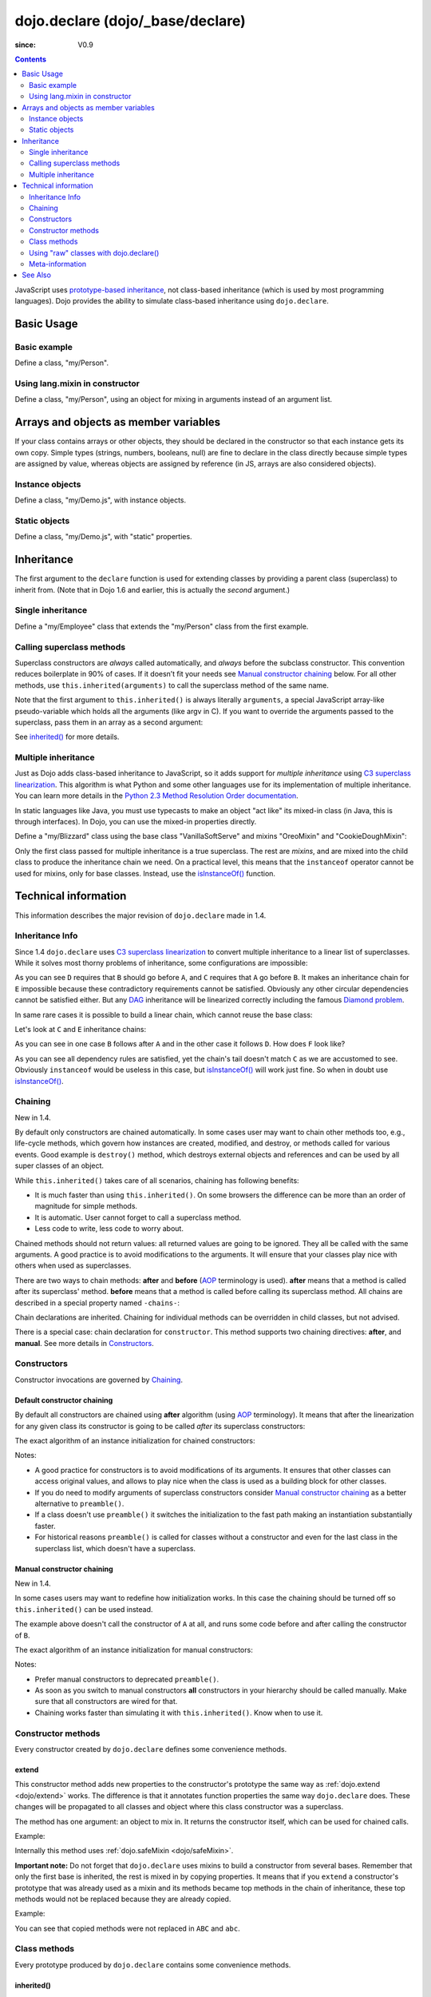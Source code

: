 .. _dojo/declare:

=================================
dojo.declare (dojo/_base/declare)
=================================

:since: V0.9

.. contents ::
    :depth: 2

JavaScript uses `prototype-based inheritance`_, not class-based inheritance (which is used by most programming languages). Dojo provides the ability to simulate class-based inheritance using ``dojo.declare``.

Basic Usage
===========

Basic example
-------------

Define a class, "my/Person".

.. js ::

  // in my/Person.js
  define(['dojo/_base/lang', 'dojo/_base/declare'], function(lang, declare){
    return declare(null, {
      constructor: function(name, age, residence){
        this.name = name;
        this.age = age;
        this.residence = residence;
      }
    });
  });

  // elsewhere
  require(['my/Person'], function(Person){
    var folk = new Person("phiggins", 42, "Tennessee");
  });

Using lang.mixin in constructor
-------------------------------

Define a class, "my/Person", using an object for mixing in arguments instead of an argument list.

.. js ::

  // in my/Person.js
  define(['dojo/_base/lang', 'dojo/_base/declare'], function(lang, declare){
    return declare(null, {
      name: "Anonymous",
      age: null,
      residence: "Universe A",

      constructor: function(/*Object*/ kwArgs){
        lang.mixin(this, kwArgs);
      },

      moveTo: function(/*string*/ residence){
        this.residence = residence;
      }
    });
  });

  // elsewhere
  require(['my/Person'], function(Person){
    var anon  = new Person(),
        alice = new Person({ name: "Alice", age: 42, residence: "Universe 1" });

    console.log(anon.name, alice.name); // "Anonymous", "Alice"
    console.log(anon.residence, alice.residence); // "Universe A", "Universe 1"
    alice.moveTo("Universe 420");
    console.log(alice.residence); // "Universe 420"
  });

Arrays and objects as member variables
======================================

If your class contains arrays or other objects, they should be declared in the constructor so that each instance gets its own copy. Simple types (strings, numbers, booleans, null) are fine to declare in the class directly because simple types are assigned by value, whereas objects are assigned by reference (in JS, arrays are also considered objects).

Instance objects
----------------

Define a class, "my/Demo.js", with instance objects.

.. js ::

  // in my/Demo.js
  define(['dojo/_base/declare', 'my/Foo'], function(declare, Foo){
    return declare(null, {
      arr: [ 1, 2, 3, 4 ], // object. shared by all instances!
      num: 5,              // non-object. not shared.
      str: "string",       // non-object. not shared.
      obj: new Foo(),      // object. shared by all instances!

      constructor: function(){
        this.arr = [ 1, 2, 3, 4 ]; // per-instance object.
        this.obj = new Foo();      // per-instance object.
      }
    });
  });


Static objects
--------------

Define a class, "my/Demo.js", with "static" properties.

.. js ::

  define(['dojo/_base/declare'], function(declare){
    var Demo = declare("my.Demo", null, {
      constructor: function(){
        console.debug("this is Demo object #" + Demo.counter++);
      }
    });

    Demo.counter = 0;

    return Demo;
  });

Inheritance
===========

The first argument to the ``declare`` function is used for extending classes by providing a parent class (superclass) to inherit from. (Note that in Dojo 1.6 and earlier, this is actually the *second* argument.)

Single inheritance
------------------

Define a "my/Employee" class that extends the "my/Person" class from the first example.

.. js ::

  // in my/Employee.js
  define(['dojo/_base/declare', 'my/Person'], function(declare, Person){
    return declare(Person, {
      constructor: function(name, age, residence, salary){
        // The "constructor" method is special: the parent class (Person)
        // constructor is called automatically before this one.

        this.salary = salary;
      },

      askForRaise: function(){
        return this.salary * 0.02;
      }
    });
  });

  // in my/Boss.js
  define(['dojo/_base/declare', 'my/Employee'], function(declare, Employee){
    return declare(Employee, {
      askForRaise: function(){
        return this.salary * 0.25;
      }
    });
  });

  // elsewhere
  require(['my/Employee', 'my/Boss'], function(Employee, Boss){
    var kathryn = new Boss("Kathryn", 26, "Minnesota", 9000),
        matt    = new Employee("Matt", 33, "California", 1000);

    console.log(kathryn.askForRaise(), matt.askForRaise()); // 2250, 20
  });

Calling superclass methods
--------------------------

Superclass constructors are *always* called automatically, and *always* before the subclass constructor. This convention reduces boilerplate in 90% of cases. If it doesn’t fit your needs see `Manual constructor chaining`_ below. For all other methods, use ``this.inherited(arguments)`` to call the superclass method of the same name.

.. js ::

  // in my/Boss.js
  define(['dojo/_base/declare', 'my/Employee'], function(declare, Employee){
    return declare(Employee, {
      // override the askForRaise function from the Employee class
      askForRaise: function(){
        return this.inherited(arguments) * 20; // boss multiplier!
      }
    });
  });

  // elsewhere
  require(['my/Employee', 'my/Boss'], function(Employee, Boss){
    var kathryn = new Boss("Kathryn", 26, "Minnesota", 9000),
        matt    = new Employee("Matt", 33, "California", 1000);

    console.log(kathryn.askForRaise(), matt.askForRaise()); // 3600, 20
  });

Note that the first argument to ``this.inherited()`` is always literally ``arguments``, a special JavaScript array-like pseudo-variable which holds all the arguments (like argv in C). If you want to override the arguments passed to the superclass, pass them in an array as a second argument:

.. js ::

  this.inherited(arguments, [ customArg1, customArg2 ]);

See `inherited()`_ for more details.

Multiple inheritance
--------------------

Just as Dojo adds class-based inheritance to JavaScript, so it adds support for *multiple inheritance* using `C3 superclass linearization`_. This algorithm is what Python and some other languages use for its implementation of multiple inheritance. You can learn more details in the `Python 2.3 Method Resolution Order documentation`_.

In static languages like Java, you must use typecasts to make an object "act like" its mixed-in class (in Java, this is through interfaces). In Dojo, you can use the mixed-in properties directly.

Define a "my/Blizzard" class using the base class "VanillaSoftServe" and mixins "OreoMixin" and "CookieDoughMixin":

.. js ::

  // in my/ingredients.js
  define(['dojo/_base/declare'], function(declare){
    return {
      VanillaSoftServe: declare(null, {
        constructor: function(){
          console.debug ("adding soft serve");
        }
      }),

      OreoMixin: declare(null, {
        constructor: function(){
          console.debug("mixing in oreos");
        },
        kind: "plain"
      }),

      CookieDoughMixin: declare(null, {
        constructor: function(){
          console.debug("mixing in cookie dough");
        },
        chunkSize: "medium"
      });
    };
  });

  // in my/Blizzard.js
  define(['dojo/_base/declare', 'my/ingredients'], function(declare, ingredients){
    return declare([ ingredients.VanillaSoftServe, ingredients.OreoMixin, ingredients.CookieDoughMixin ], {
      constructor: function(){
        console.debug("A blizzard with " +
          this.kind + " oreos and " +
          this.chunkSize + "-sized chunks of cookie dough."
        );
      }
    });
  });

  // elsewhere
  require(['my/Blizzard'], function(Blizzard){
    // This will print to console:
    // "adding soft serve",
    // "mixing in oreos",
    // "mixing in cookie dough",
    // "A blizzard with plain oreos and medium-sized chunks of cookie dough."
    var yummyTreat = new Blizzard();
  });


Only the first class passed for multiple inheritance is a true superclass. The rest are *mixins*, and are mixed into the child class to produce the inheritance chain we need. On a practical level, this means that the ``instanceof`` operator cannot be used for mixins, only for base classes. Instead, use the `isInstanceOf()`_ function.

Technical information
=====================

This information describes the major revision of ``dojo.declare`` made in 1.4.

Inheritance Info
----------------

Since 1.4 ``dojo.declare`` uses `C3 superclass linearization`_ to convert multiple inheritance to a linear list of superclasses. While it solves most thorny problems of inheritance, some configurations are impossible:

.. js ::

  require(['dojo/_base/declare'], function(declare){
    var A = declare(null);
    var B = declare(null);
    var C = declare([A, B]);
    var D = declare([B, A]);
    var E = declare([C, D]);
  });

As you can see ``D`` requires that ``B`` should go before ``A``, and ``C`` requires that ``A`` go before ``B``. It makes an inheritance chain for ``E`` impossible because these contradictory requirements cannot be satisfied. Obviously any other circular dependencies cannot be satisfied either. But any `DAG`_ inheritance will be linearized correctly including the famous `Diamond problem`_.

In same rare cases it is possible to build a linear chain, which cannot reuse the base class:

.. js ::

  require(['dojo/_base/declare'], function(declare){
    // the first batch
    var A = declare(null);
    var B = declare(A);
    var C = declare(B);

    // the second batch
    var D = declare(null);
    var E = declare([D, B]);

    // the quirky case
    var F = declare([C, E]);
  });

Let's look at ``C`` and ``E`` inheritance chains:

.. html ::

  C -> B -> A
  E -> B -> D

As you can see in one case ``B`` follows after ``A`` and in the other case it follows ``D``. How does ``F`` look like?

.. html ::

  F -> C -> B -> D -> A

As you can see all dependency rules are satisfied, yet the chain's tail doesn't match ``C`` as we are accustomed to see. Obviously ``instanceof`` would be useless in this case, but `isInstanceOf()`_ will work just fine. So when in doubt use `isInstanceOf()`_.

Chaining
--------

New in 1.4.

By default only constructors are chained automatically. In some cases user may want to chain other methods too, e.g., life-cycle methods, which govern how instances are created, modified, and destroy, or methods called for various events. Good example is ``destroy()`` method, which destroys external objects and references and can be used by all super classes of an object.

While ``this.inherited()`` takes care of all scenarios, chaining has following benefits:

* It is much faster than using ``this.inherited()``. On some browsers the difference can be more than an order of magnitude for simple methods.
* It is automatic. User cannot forget to call a superclass method.
* Less code to write, less code to worry about.

Chained methods should not return values: all returned values are going to be ignored. They all be called with the same arguments. A good practice is to avoid modifications to the arguments. It will ensure that your classes play nice with others when used as superclasses.

There are two ways to chain methods: **after** and **before** (`AOP`_ terminology is used). **after** means that a method is called after its superclass' method. **before** means that a method is called before calling its superclass method. All chains are described in a special property named ``-chains-``:

.. js ::

  require(['dojo/_base/declare', 'dojo/dom-construct'], function(declare, domConstruct){
    var A = declare(null, {
      "-chains-": {
        init:    "after",
        destroy: "before"
      },
      init: function(token){
        this.initialized = true;
        this.token = token;
        this.node = dojo.create("div", null, dojo.body());
        console.log("A.init");
      },
      destroy: function(){
        domConstruct.destroy(this.node);
        this.node = null;
        console.log("A.destroy");
      }
    });
    var B = declare(A, {
      init: function(token){
        console.log("B.init");
        // more code
      },
      destroy: function(){
        console.log("B.destroy");
        // more code
      }
    });

    var x = new B();
    x.init(42);
    x.destroy();
  });

  // prints:
  // A.init
  // B.init
  // B.destroy
  // A.destroy

Chain declarations are inherited. Chaining for individual methods can be overridden in child classes, but not advised.

There is a special case: chain declaration for ``constructor``. This method supports two chaining directives: **after**, and **manual**. See more details in Constructors_.

Constructors
------------

Constructor invocations are governed by Chaining_.

Default constructor chaining
~~~~~~~~~~~~~~~~~~~~~~~~~~~~

By default all constructors are chained using **after** algorithm (using `AOP`_ terminology). It means that after the linearization for any given class its constructor is going to be called *after* its superclass constructors:

.. js ::

  require(['dojo/_base/declare'], function(declare){
    var A = declare(null, {
      constructor: function(){ console.log("A"); }
    });
    var B = declare(A, {
      constructor: function(){ console.log("B"); }
    });
    var C = declare(B, {
      constructor: function(){ console.log("C"); }
    });
    new C();
  });

  // prints:
  // A
  // B
  // C

The exact algorithm of an instance initialization for chained constructors:


Notes:

* A good practice for constructors is to avoid modifications of its arguments. It ensures that other classes can access original values, and allows to play nice when the class is used as a building block for other classes.
* If you do need to modify arguments of superclass constructors consider `Manual constructor chaining`_ as a better alternative to ``preamble()``.
* If a class doesn't use ``preamble()`` it switches the initialization to the fast path making an instantiation substantially faster.
* For historical reasons ``preamble()`` is called for classes without a constructor and even for the last class in the superclass list, which doesn't have a superclass.

Manual constructor chaining
~~~~~~~~~~~~~~~~~~~~~~~~~~~

New in 1.4.

In some cases users may want to redefine how initialization works. In this case the chaining should be turned off so ``this.inherited()`` can be used instead.

.. js ::

  require(['dojo/_base/declare'], function(declare){
    var A = declare(null, {
      constructor: function(){
        console.log("A");
      }
    });
    var B = declare(A, {
      "-chains-": {
        constructor: "manual"
      },
      constructor: function(){
        console.log("B");
      }
    });
    var C = declare(B, {
      constructor: function(){
        console.log("C - 1");
        this.inherited(arguments);
        console.log("C - 2");
      }
    });
    var x = new C();
  });

  // prints:
  // C - 1
  // B
  // C - 2

The example above doesn't call the constructor of ``A`` at all, and runs some code before and after calling the constructor of ``B``.

The exact algorithm of an instance initialization for manual constructors:


Notes:

* Prefer manual constructors to deprecated ``preamble()``.
* As soon as you switch to manual constructors **all** constructors in your hierarchy should be called manually. Make sure that all constructors are wired for that.
* Chaining works faster than simulating it with ``this.inherited()``. Know when to use it.

Constructor methods
-------------------

Every constructor created by ``dojo.declare`` defines some convenience methods.

extend
~~~~~~

This constructor method adds new properties to the constructor's prototype the same way as :ref:`dojo.extend <dojo/extend>` works. The difference is that it annotates function properties the same way ``dojo.declare`` does. These changes will be propagated to all classes and object where this class constructor was a superclass.

The method has one argument: an object to mix in. It returns the constructor itself, which can be used for chained calls.

Example:

.. js ::

  require(['dojo/_base/declare'], function(declare){
    var A = declare(null, {
      m1: function(){
        // ...
      }
    });

    A.extend({
      m1: function(){
        // this method will replace the original method
        // ...
      },
      m2: function(){
        // ...
      }
    });

    var x = new A();
    a.m1();
    a.m2();
  });

Internally this method uses :ref:`dojo.safeMixin <dojo/safeMixin>`.

**Important note:** Do not forget that ``dojo.declare`` uses mixins to build a constructor from several bases. Remember that only the first base is inherited, the rest is mixed in by copying properties. It means that if you ``extend`` a constructor's prototype that was already used as a mixin and its methods became top methods in the chain of inheritance, these top methods would not be replaced because they are already copied.

Example:

.. js ::

  require(['dojo/_base/declare'], function(declare){
    var A = declare(null, {
      m1: function(){ console.log("A org"); },
      m2: function(){ console.log("A org"); }
    });

    var B = declare(null, {
      m2: function(){ this.inherited(arguments); console.log("B org"); },
      m3: function(){ this.inherited(arguments); console.log("B org"); }
    });

    var C = declare(null, {
      m3: function(){ this.inherited(arguments); console.log("C org"); },
      m4: function(){ this.inherited(arguments); console.log("C org"); }
    });

    var ABC = declare([A, B, C], {});

    // now A is the true base, B and C are mixed in

    var abc = new ABC();

    abc instanceof A; // true
    abc instanceof B; // false
    abc instanceof C; // false

    // use isInstanceOf() to check if you include
    // proper mixins

    // let's list top methods:
    // m1 comes from A (inherited)
    // m2 comes from B (copied)
    // m3 comes from C (copied)
    // m4 comes from D (copied)

    abc.m1(); // A org
    abc.m2(); // A org, B org
    abc.m3(); // B org, C org
    abc.m4(); // C org

    // let's extend() all prototypes

    A.extend({
      m1: function(){ console.log("A new"); },
      m2: function(){ console.log("A new"); }
    });

    B.extend({
      m2: function(){ this.inherited(arguments); console.log("B new"); },
      m3: function(){ this.inherited(arguments); console.log("B new"); }
    });

    C.extend({
      m3: function(){ this.inherited(arguments); console.log("C new"); },
      m4: function(){ this.inherited(arguments); console.log("C new"); }
    });

    // observe that top copied methods are not changed

    abc.m1(); // A new
    abc.m2(); // A new, B org
    abc.m3(); // B new, C org
    abc.m4(); // C org
  });

You can see that copied methods were not replaced in ``ABC`` and ``abc``.


Class methods
-------------

Every prototype produced by ``dojo.declare`` contains some convenience methods.

inherited()
~~~~~~~~~~~

The method is used to call a superclass method. It accepts up to three arguments:

* Optional name of the method to call. Generally it should be specified when calling ``this.inherited()`` from an un-annotated method, otherwise it will be deduced from the method itself.
* ``arguments`` - literally ``arguments`` pseudo-variable, which is used for introspection.
* Optional array of arguments, which will be used to call a superclass method. If it is not specified ``arguments`` are used. If this argument is a literal constant ``true``, then the found super method is not executed but returned as a value (see `getInherited()`_).

It returns whatever value was returned by a superclass method that was called. If it turned out that there is no superclass method to call, `inherited()`_ doesn't do anything and returns ``undefined``.


Examples:

.. js ::

  require(['dojo/_base/lang', 'dojo/_base/declare'], function(lang, declare){
    var A = declare(null, {
      m1: function(){
        // ...
      },
      m2: function(){
        // ...
      },
      m3: function(){
        // ...
      },
      m4: function(){
        // ...
      },
      m5: function(){
        // ...
      }
    });

    var B = declare(A, {
      m1: function(){
        // simple super call with the same arguments
        this.inherited(arguments);
        // super call with new arguments
        this.inherited(arguments, [1, 2, 3]);
      }
    });

    // extend B using extend()
    B.extend({
      m2: function(){
        // this method is going to be properly annotated =>
        // we can use the same form of this.inherited() as
        // normal methods:
        // simple super call with the same arguments
        this.inherited(arguments);
        // super call with new arguments
        this.inherited(arguments, ["a"]);
      }
    });

    // extend B using lang.extend()
    lang.extend(B, {
      m3: function(){
        // this method is not annotated =>
        // we should supply its name when calling
        // a superclass:
        // simple super call with the same arguments
        this.inherited("m3", arguments);
        // super call with new arguments
        this.inherited("m3", arguments, ["a"]);
      }
    });

    // let's create an instance
    var x = new B();
    x.m1();
    x.m2();
    x.m3();
    x.m4(); // A.m4() is called
    x.m5(); // A.m5() is called

    // add a method on the fly using declare.safeMixin()
    declare.safeMixin(x, {
      m4: function(){
        // this method is going to be properly annotated =>
        // we can use the same form of this.inherited() as
        // normal methods:
        // simple super call with the same arguments
        this.inherited(arguments);
        // super call with new arguments
        this.inherited(arguments, ["a"]);
      }
    });

    // add a method on the fly
    x.m5 = function(){
      // this method is not annotated =>
      // we should supply its name when calling
      // a superclass:
      // simple super call with the same arguments
      this.inherited("m5", arguments);
      // super call with new arguments
      this.inherited("m5", arguments, ["a"]);
    };

    x.m4(); // our instance-specific method is called
    x.m5(); // our instance-specific method is called
  });

getInherited()
~~~~~~~~~~~~~~

This is a companion method to `inherited()`_. The difference is that it doesn't execute the found method, but returns it. It is up to the user to call it with proper arguments.

The method accepts up to two arguments:

* Optional name of the method to call. If it is specified it must match the name of the caller. Generally it should be specified when calling this method from an un-annotated method (the same rule as for `inherited()`_).
* ``arguments`` - literally ``arguments`` pseudo-variable, which is used for introspection.

The result is a superclass method or ``undefined``, if it was not found. You can use the result as you wish. The most useful case is to pass it to some other function, which cannot use `inherited()`_ directly for some reasons.

Examples:

.. js ::

  require(['dojo/_base/declare'], function(declare){
    var A = declare(null, {
      m1: function(){
        // ...
      },
      m2: function(){
        // ...
      }
    });

    var B = declare(A, {
      logAndCall: function(name, method, args){
        console.log("Calling " + name + "...");
        method.apply(this, args);
        console.log("...done");
      },
      m1: function(){
        var supermethod = this.getInherited(arguments);
        this.logAndCall("A.m1", supermethod, [1, 2]);
      }
    });

    var x = new B();
    x.m2 = function(){
      // we need to use a name here because
      // this method was not properly annotated:
      var supermethod = this.getInherited("m2", arguments);
      this.logAndCall("A.m2", supermethod, [1, 2]);
    };
  });

Internally this method is a helper, which calls `inherited()`_ with ``true`` as the last argument.

isInstanceOf()
~~~~~~~~~~~~~~

This method checks if an instance is derived from a given class. It is modeled on ``instanceof`` operator. It is most useful when you have classes built with the multiple inheritance somewhere in your hierarchy.

The method accepts one argument: class (constructor). It returns ``true``/``false``.

Examples:

.. js ::

  require(['dojo/_base/declare'], function(declare){
    var A = declare(null);
    var B = declare(null);
    var C = declare(null);

    var D = declare([A, B]);

    var x = new D();

    console.log(x instanceof A);     // true
    console.log(x.isInstanceOf(A));  // true

    console.log(x instanceof B);     // false
    console.log(x.isInstanceOf(B));  // true

    console.log(x instanceof C);     // false
    console.log(x.isInstanceOf(C));  // false

    console.log(x instanceof D);     // true
    console.log(x.isInstanceOf(D));  // true
  });

Using "raw" classes with dojo.declare()
---------------------------------------

``dojo.declare`` allows to use "raw" classes created by other means as a superclass. Such classes are considered to be monolithic (because their structure cannot be introspected) and they cannot use advanced features like `inherited()`_. But their methods will be called by `inherited()`_ and all their methods can be chained (see Chaining_) including constructors.

Examples:

.. js ::

  require(['dojo/_base/lang', 'dojo/_base/declare'], function(lang, declare){
    // plain vanilla constructor
    var A = function(){
      this.a = 42;
    };
    A.prototype.m1 = function(){
      // ...
    };

    // another plain vanilla constructor
    var B = function(){
      this.b = "abc";
    };
    lang.extend(B, {
      m2: function(){
        // ...
      }
    });

    var C = declare([A, B], {
      m1: function(){
        return this.inherited(arguments);
      },
      m2: function(){
        return this.inherited(arguments);
      }
    });

    var x = new C();
    // both A and B will be called at this point

    console.log(x.isInstanceOf(A)); // true
    console.log(x.isInstanceOf(B)); // true

    x.m1(); // A.m1 will be called via this.inherited()
    x.m2(); // B.m2 will be called via this.inherited()
  });

Meta-information
----------------

All meta-information is a subject to change and should not be used in the course of normal coding. If you use it, be ready to update your code, when it changes.

Every constructor produced with ``dojo.declare`` carries a meta-information required for internal plumbing and for introspection. It is implemented as a property called :ref:``meta`` on a constructor. :ref:``meta`` has following properties:

bases
  List of all superclasses produced by the C3 linearization algorithm (see Inheritance_ for more details). The very first item in the list is the class itself.

hidden
  Copy of all own properties and methods of the class. It is the third argument (or the second argument, if class name was omitted) of ``dojo.declare``.

chains
  List of chains (see Chaining_ for more details) augmented by all inherited chains.

parents
 List of immediate parents. It is the second argument (or the first argument, if class name was omitted) of ``dojo.declare``.

Additionally a prototype has a special property named ``declaredClass``, if the class was named when created by ``dojo.declare``. If it was an anonymous class, this property can be missing, or it can be a auto-generated name in the form of ``uniqName_NNN``, where ``NNN`` is some unique number. This property is used internally to distinguish between different classes. It is not meant for end users, but it can be useful for debugging.

Every instance created by ``dojo.declare``'d class has a special property called ``inherited``, which is used to speed up `inherited()`_ calls. Please don't touch it.

Every method mixed in by ``dojo.declare`` or :ref:`dojo.safeMixin <dojo/safeMixin>` is annotated: a special property called ``nom`` is added. It contains a name of the method in question and used by `inherited()`_ and `getInherited()`_ to deduce the name of a superclass method. See :ref:`dojo.safeMixin <dojo/safeMixin>` for more details.

.. api-inline :: dojo.declare

See Also
========

* `Classy JavaScript with dojo.declare`_

.. _`prototype-based inheritance`: http://en.wikipedia.org/wiki/Prototype-based_programming
.. _`C3 superclass linearization`: http://en.wikipedia.org/wiki/C3_linearization
.. _`Python 2.3 Method Resolution Order documentation`: http://www.python.org/download/releases/2.3/mro
.. _`DAG`: http://en.wikipedia.org/wiki/Directed_acyclic_graph
.. _`Diamond problem`: http://en.wikipedia.org/wiki/Diamond_problem
.. _`AOP`: http://en.wikipedia.org/wiki/Aspect-oriented_programming
.. _`Classy JavaScript with dojo.declare`: http://dojotoolkit.org/documentation/tutorials/1.6/declare/

